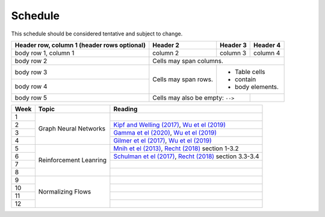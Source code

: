 Schedule
=====

This schedule should be considered tentative and subject to change.

+------------------------+------------+----------+----------+
| Header row, column 1   | Header 2   | Header 3 | Header 4 |
| (header rows optional) |            |          |          |
+========================+============+==========+==========+
| body row 1, column 1   | column 2   | column 3 | column 4 |
+------------------------+------------+----------+----------+
| body row 2             | Cells may span columns.          |
+------------------------+------------+---------------------+
| body row 3             | Cells may  | - Table cells       |
+------------------------+ span rows. | - contain           |
| body row 4             |            | - body elements.    |
+------------------------+------------+----------+----------+
| body row 5             | Cells may also be     |          |
|                        | empty: ``-->``        |          |
+------------------------+-----------------------+----------+

+-------------------+---------------------------+--------------------------------------------------------------------------------------------------------------------------------------------------+
| Week              | Topic                     | Reading                                                                                                                                          |
+===================+===========================+==================================================================================================================================================+
| 1                 | Graph Neural Networks     |                                                                                                                                                  |
+-------------------+                           +--------------------------------------------------------------------------------------------------------------------------------------------------+
| 2                 |                           | `Kipf and Welling (2017) <https://arxiv.org/abs/1609.02907>`_, `Wu et el (2019) <https://arxiv.org/abs/1901.00596>`_                             |
+-------------------+                           +--------------------------------------------------------------------------------------------------------------------------------------------------+
| 3                 |                           | `Gamma et el (2020) <https://arxiv.org/abs/2003.10280>`_, `Wu et el (2019) <https://arxiv.org/abs/1901.00596>`_                                  |
+-------------------+                           +--------------------------------------------------------------------------------------------------------------------------------------------------+
| 4                 |                           | `Gilmer et el (2017) <https://arxiv.org/abs/1704.01212>`_, `Wu et el (2019) <https://arxiv.org/abs/1901.00596>`_                                 |
+-------------------+---------------------------+--------------------------------------------------------------------------------------------------------------------------------------------------+
| 5                 | Reinforcement Leanring    | `Mnih et el (2013) <https://www.cs.toronto.edu/~vmnih/docs/dqn.pdf>`_, `Recht (2018) <https://arxiv.org/abs/1806.09460>`_ section 1-3.2          |
+-------------------+                           +--------------------------------------------------------------------------------------------------------------------------------------------------+
| 6                 |                           | `Schulman et el (2017) <https://arxiv.org/abs/1707.06347>`_, `Recht (2018) <https://arxiv.org/abs/1806.09460>`_ section 3.3-3.4                  |
+-------------------+                           +--------------------------------------------------------------------------------------------------------------------------------------------------+
| 7                 |                           |                                                                                                                                                  |
+-------------------+                           +--------------------------------------------------------------------------------------------------------------------------------------------------+
| 8                 |                           |                                                                                                                                                  |
+-------------------+---------------------------+--------------------------------------------------------------------------------------------------------------------------------------------------+
| 9                 | Normalizing Flows         |                                                                                                                                                  |
+-------------------+                           +--------------------------------------------------------------------------------------------------------------------------------------------------+
| 10                |                           |                                                                                                                                                  |
+-------------------+                           +--------------------------------------------------------------------------------------------------------------------------------------------------+
| 11                |                           |                                                                                                                                                  |
+-------------------+                           +--------------------------------------------------------------------------------------------------------------------------------------------------+
| 12                |                           |                                                                                                                                                  |
+-------------------+---------------------------+--------------------------------------------------------------------------------------------------------------------------------------------------+




.. autosummary::
   :toctree: generated